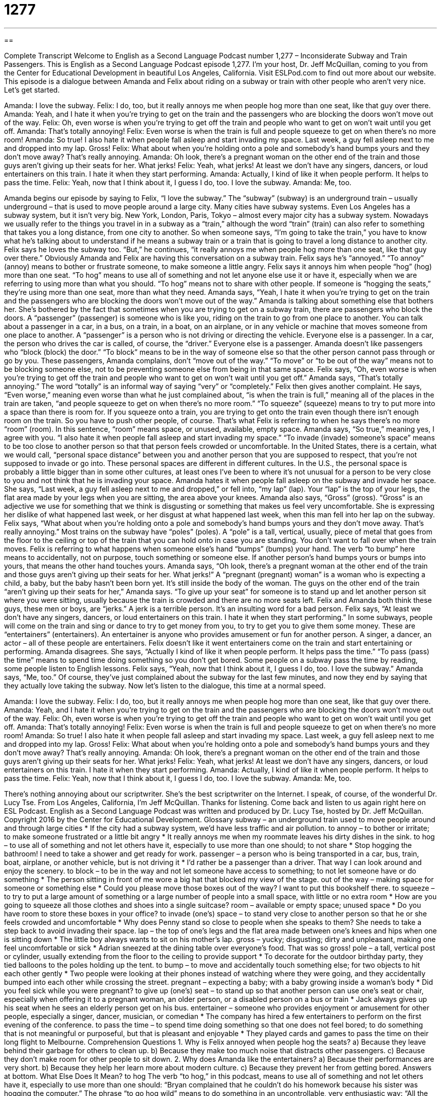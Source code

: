 = 1277
:toc: left
:toclevels: 3
:sectnums:
:stylesheet: ../../../myAdocCss.css

'''

== 

Complete Transcript
Welcome to English as a Second Language Podcast number 1,277 – Inconsiderate Subway and Train Passengers.
This is English as a Second Language Podcast episode 1,277. I’m your host, Dr. Jeff McQuillan, coming to you from the Center for Educational Development in beautiful Los Angeles, California.
Visit ESLPod.com to find out more about our website.
This episode is a dialogue between Amanda and Felix about riding on a subway or train with other people who aren’t very nice. Let’s get started.
[start of dialogue]
Amanda: I love the subway.
Felix: I do, too, but it really annoys me when people hog more than one seat, like that guy over there.
Amanda: Yeah, and I hate it when you’re trying to get on the train and the passengers who are blocking the doors won’t move out of the way.
Felix: Oh, even worse is when you’re trying to get off the train and people who want to get on won’t wait until you get off.
Amanda: That’s totally annoying!
Felix: Even worse is when the train is full and people squeeze to get on when there’s no more room!
Amanda: So true! I also hate it when people fall asleep and start invading my space. Last week, a guy fell asleep next to me and dropped into my lap. Gross!
Felix: What about when you’re holding onto a pole and somebody’s hand bumps yours and they don’t move away? That’s really annoying.
Amanda: Oh look, there’s a pregnant woman on the other end of the train and those guys aren’t giving up their seats for her. What jerks!
Felix: Yeah, what jerks! At least we don’t have any singers, dancers, or loud entertainers on this train. I hate it when they start performing.
Amanda: Actually, I kind of like it when people perform. It helps to pass the time.
Felix: Yeah, now that I think about it, I guess I do, too. I love the subway.
Amanda: Me, too.
[end of dialogue]
Amanda begins our episode by saying to Felix, “I love the subway.” The “subway” (subway) is an underground train – usually underground – that is used to move people around a large city. Many cities have subway systems. Even Los Angeles has a subway system, but it isn’t very big. New York, London, Paris, Tokyo – almost every major city has a subway system.
Nowadays we usually refer to the things you travel in in a subway as a “train,” although the word “train” (train) can also refer to something that takes you a long distance, from one city to another. So when someone says, “I’m going to take the train,” you have to know what he’s talking about to understand if he means a subway train or a train that is going to travel a long distance to another city. Felix says he loves the subway too. “But,” he continues, “it really annoys me when people hog more than one seat, like that guy over there.”
Obviously Amanda and Felix are having this conversation on a subway train. Felix says he’s “annoyed.” “To annoy” (annoy) means to bother or frustrate someone, to make someone a little angry. Felix says it annoys him when people “hog” (hog) more than one seat. “To hog” means to use all of something and not let anyone else use it or have it, especially when we are referring to using more than what you should. “To hog” means not to share with other people. If someone is “hogging the seats,” they’re using more than one seat, more than what they need.
Amanda says, “Yeah, I hate it when you’re trying to get on the train and the passengers who are blocking the doors won’t move out of the way.” Amanda is talking about something else that bothers her. She’s bothered by the fact that sometimes when you are trying to get on a subway train, there are passengers who block the doors. A “passenger” (passenger) is someone who is like you, riding on the train to go from one place to another.
You can talk about a passenger in a car, in a bus, on a train, in a boat, on an airplane, or in any vehicle or machine that moves someone from one place to another. A “passenger” is a person who is not driving or directing the vehicle. Everyone else is a passenger. In a car, the person who drives the car is called, of course, the “driver.” Everyone else is a passenger. Amanda doesn’t like passengers who “block (block) the door.” “To block” means to be in the way of someone else so that the other person cannot pass through or go by you.
These passengers, Amanda complains, don’t “move out of the way.” “To move” or “to be out of the way” means not to be blocking someone else, not to be preventing someone else from being in that same space. Felix says, “Oh, even worse is when you’re trying to get off the train and people who want to get on won’t wait until you get off.” Amanda says, “That’s totally annoying.” The word “totally” is an informal way of saying “very” or “completely.”
Felix then gives another complaint. He says, “Even worse,” meaning even worse than what he just complained about, “is when the train is full,” meaning all of the places in the train are taken, “and people squeeze to get on when there’s no more room.” “To squeeze” (squeeze) means to try to put more into a space than there is room for. If you squeeze onto a train, you are trying to get onto the train even though there isn’t enough room on the train. So you have to push other people, of course.
That’s what Felix is referring to when he says there’s no more “room” (room). In this sentence, “room” means space, or unused, available, empty space. Amanda says, “So true,” meaning yes, I agree with you. “I also hate it when people fall asleep and start invading my space.” “To invade (invade) someone’s space” means to be too close to another person so that that person feels crowded or uncomfortable.
In the United States, there is a certain, what we would call, “personal space distance” between you and another person that you are supposed to respect, that you’re not supposed to invade or go into. These personal spaces are different in different cultures. In the U.S., the personal space is probably a little bigger than in some other cultures, at least ones I’ve been to where it’s not unusual for a person to be very close to you and not think that he is invading your space.
Amanda hates it when people fall asleep on the subway and invade her space. She says, “Last week, a guy fell asleep next to me and dropped,” or fell into, “my lap” (lap). Your “lap” is the top of your legs, the flat area made by your legs when you are sitting, the area above your knees. Amanda also says, “Gross” (gross). “Gross” is an adjective we use for something that we think is disgusting or something that makes us feel very uncomfortable. She is expressing her dislike of what happened last week, or her disgust at what happened last week, when this man fell into her lap on the subway.
Felix says, “What about when you’re holding onto a pole and somebody’s hand bumps yours and they don’t move away. That’s really annoying.” Most trains on the subway have “poles” (poles). A “pole” is a tall, vertical, usually, piece of metal that goes from the floor to the ceiling or top of the train that you can hold onto in case you are standing. You don’t want to fall over when the train moves.
Felix is referring to what happens when someone else’s hand “bumps” (bumps) your hand. The verb “to bump” here means to accidentally, not on purpose, touch something or someone else. If another person’s hand bumps yours or bumps into yours, that means the other hand touches yours. Amanda says, “Oh look, there’s a pregnant woman at the other end of the train and those guys aren’t giving up their seats for her. What jerks!”
A “pregnant (pregnant) woman” is a woman who is expecting a child, a baby, but the baby hasn’t been born yet. It’s still inside the body of the woman. The guys on the other end of the train “aren’t giving up their seats for her,” Amanda says. “To give up your seat” for someone is to stand up and let another person sit where you were sitting, usually because the train is crowded and there are no more seats left. Felix and Amanda both think these guys, these men or boys, are “jerks.” A jerk is a terrible person. It’s an insulting word for a bad person.
Felix says, “At least we don’t have any singers, dancers, or loud entertainers on this train. I hate it when they start performing.” In some subways, people will come on the train and sing or dance to try to get money from you, to try to get you to give them some money. These are “entertainers” (entertainers). An entertainer is anyone who provides amusement or fun for another person. A singer, a dancer, an actor – all of these people are entertainers. Felix doesn’t like it went entertainers come on the train and start entertaining or performing.
Amanda disagrees. She says, “Actually I kind of like it when people perform. It helps pass the time.” “To pass (pass) the time” means to spend time doing something so you don’t get bored. Some people on a subway pass the time by reading, some people listen to English lessons. Felix says, “Yeah, now that I think about it, I guess I do, too. I love the subway.” Amanda says, “Me, too.” Of course, they’ve just complained about the subway for the last few minutes, and now they end by saying that they actually love taking the subway.
Now let’s listen to the dialogue, this time at a normal speed.
[start of dialogue]
Amanda: I love the subway.
Felix: I do, too, but it really annoys me when people hog more than one seat, like that guy over there.
Amanda: Yeah, and I hate it when you’re trying to get on the train and the passengers who are blocking the doors won’t move out of the way.
Felix: Oh, even worse is when you’re trying to get off the train and people who want to get on won’t wait until you get off.
Amanda: That’s totally annoying!
Felix: Even worse is when the train is full and people squeeze to get on when there’s no more room!
Amanda: So true! I also hate it when people fall asleep and start invading my space. Last week, a guy fell asleep next to me and dropped into my lap. Gross!
Felix: What about when you’re holding onto a pole and somebody’s hand bumps yours and they don’t move away? That’s really annoying.
Amanda: Oh look, there’s a pregnant woman on the other end of the train and those guys aren’t giving up their seats for her. What jerks!
Felix: Yeah, what jerks! At least we don’t have any singers, dancers, or loud entertainers on this train. I hate it when they start performing.
Amanda: Actually, I kind of like it when people perform. It helps to pass the time.
Felix: Yeah, now that I think about it, I guess I do, too. I love the subway.
Amanda: Me, too.
[end of dialogue]
There’s nothing annoying about our scriptwriter. She’s the best scriptwriter on the Internet. I speak, of course, of the wonderful Dr. Lucy Tse.
From Los Angeles, California, I’m Jeff McQuillan. Thanks for listening. Come back and listen to us again right here on ESL Podcast.
English as a Second Language Podcast was written and produced by Dr. Lucy Tse, hosted by Dr. Jeff McQuillan. Copyright 2016 by the Center for Educational Development.
Glossary
subway – an underground train used to move people around and through large cities
* If the city had a subway system, we’d have less traffic and air pollution.
to annoy – to bother or irritate; to make someone frustrated or a little bit angry
* It really annoys me when my roommate leaves his dirty dishes in the sink.
to hog – to use all of something and not let others have it, especially to use more than one should; to not share
* Stop hogging the bathroom! I need to take a shower and get ready for work.
passenger – a person who is being transported in a car, bus, train, boat, airplane, or another vehicle, but is not driving it
* I’d rather be a passenger than a driver. That way I can look around and enjoy the scenery.
to block – to be in the way and not let someone have access to something; to not let someone have or do something
* The person sitting in front of me wore a big hat that blocked my view of the stage.
out of the way – making space for someone or something else
* Could you please move those boxes out of the way? I want to put this bookshelf there.
to squeeze – to try to put a large amount of something or a large number of people into a small space, with little or no extra room
* How are you going to squeeze all those clothes and shoes into a single suitcase?
room – available or empty space; unused space
* Do you have room to store these boxes in your office?
to invade (one’s) space – to stand very close to another person so that he or she feels crowded and uncomfortable
* Why does Penny stand so close to people when she speaks to them? She needs to take a step back to avoid invading their space.
lap – the top of one’s legs and the flat area made between one’s knees and hips when one is sitting down
* The little boy always wants to sit on his mother’s lap.
gross – yucky; disgusting; dirty and unpleasant, making one feel uncomfortable or sick
* Adrian sneezed at the dining table over everyone’s food. That was so gross!
pole – a tall, vertical post or cylinder, usually extending from the floor to the ceiling to provide support
* To decorate for the outdoor birthday party, they tied balloons to the poles holding up the tent.
to bump – to move and accidentally touch something else; for two objects to hit each other gently
* Two people were looking at their phones instead of watching where they were going, and they accidentally bumped into each other while crossing the street.
pregnant – expecting a baby; with a baby growing inside a woman’s body
* Did you feel sick while you were pregnant?
to give up (one’s) seat – to stand up so that another person can use one’s seat or chair, especially when offering it to a pregnant woman, an older person, or a disabled person on a bus or train
* Jack always gives up his seat when he sees an elderly person get on his bus.
entertainer – someone who provides enjoyment or amusement for other people, especially a singer, dancer, musician, or comedian
* The company has hired a few entertainers to perform on the first evening of the conference.
to pass the time – to spend time doing something so that one does not feel bored; to do something that is not meaningful or purposeful, but that is pleasant and enjoyable
* They played cards and games to pass the time on their long flight to Melbourne.
Comprehension Questions
1. Why is Felix annoyed when people hog the seats?
a) Because they leave behind their garbage for others to clean up.
b) Because they make too much noise that distracts other passengers.
c) Because they don’t make room for other people to sit down.
2. Why does Amanda like the entertainers?
a) Because their performances are very short.
b) Because they help her learn more about modern culture.
c) Because they prevent her from getting bored.
Answers at bottom.
What Else Does It Mean?
to hog
The verb “to hog,” in this podcast, means to use all of something and not let others have it, especially to use more than one should: “Bryan complained that he couldn’t do his homework because his sister was hogging the computer.” The phrase “to go hog wild” means to do something in an uncontrollable, very enthusiastic way: “All the kids went hog wild at the birthday party.” The phrase “to go the whole hog” means to do something fully and to an extreme, much more than one normally would: “The event planners decided to go the whole hog and rent the most expensive restaurant in town.” Finally, calling someone a “hog” is a rude way to say that he or she is selfish, greedy, and/or eats too much: “Camilo ate the entire pizza in one sitting. What a hog!”
pole
In this podcast, the word “pole” means a tall, vertical post or cylinder, usually extending from the floor to the ceiling to provide support: “Their home has an open floor plan with connected rooms, and only a few poles supporting the ceiling.” The “North/South Poles” are the northernmost and southernmost points on the planet: “In 1911, Roald Amundsen, a Norwegian, became the first person to reach the South Pole.” A “totem pole” is a tall wooden pole that has been carved (with images cut into the surface) and/or painted for cultural or religious reasons: “Native Americans in the Pacific Northwest often covered totem poles with images of salmon.” Finally, the “low man on the totem pole” is someone who has little power or influence within an organization: “As the most recent hire, Dan was the low man on the totem pole.”
Culture Note
Common Subway Rules and Prohibitions
Many large “metropolitan” (city) areas have subways, but “commuters” (people who travel to and from work) have to agree to follow rules in order to ride the subways. Many of the rules are intended to keep the subway system clean and free of “rodents” (rats, mice, and other small mammals that are attracted by garbage) and insects. For example, subways “prohibit” (forbid; do not allow) smoking to “maintain” (keep at its current level) “air quality” (how clean the air is). Most subway systems also prohibit eating and drinking. Passengers may carry food in “closed” (unopened) containers, but they may not “consume” (eat or drink) it while they are in the subway system.
Other rules are “enforced” (with people being made to follow the rules) for passengers’ safety. For example, subway systems prohibit guns, knives, and other weapons. Subways systems “reserve the right” (are allowed) to ask people to leave if they are “inebriated” (drunk; under the influence of alcohol) or obviously under the influence of drugs. People are asked to report “unattended items” (objects that do not appear to belong to a passenger) so that employees can determine whether they are “explosive devices” (bombs or similar objects that can catch on fire and cause damage and injuries or death).
“Still other” (Additional) rules are designed to “promote” (encourage) the passengers’ comfort and enjoyment. People are asked or required to give up their seats for the “elderly” (older people, usually more than
65 years old), the “disabled” (people who do not have full use of part of their body), and pregnant women. Radios and other musical devices are prohibited unless the passenger is using “headphones” (small pieces that enter the ears and are attached to the source of music with wires, so that only one person hears the music).
Comprehension Answers
1 - c
2 - c
